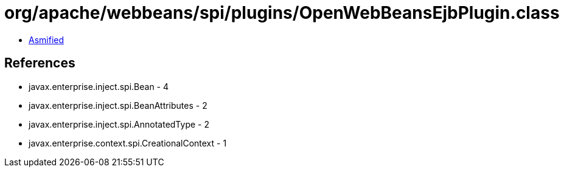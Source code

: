 = org/apache/webbeans/spi/plugins/OpenWebBeansEjbPlugin.class

 - link:OpenWebBeansEjbPlugin-asmified.java[Asmified]

== References

 - javax.enterprise.inject.spi.Bean - 4
 - javax.enterprise.inject.spi.BeanAttributes - 2
 - javax.enterprise.inject.spi.AnnotatedType - 2
 - javax.enterprise.context.spi.CreationalContext - 1
